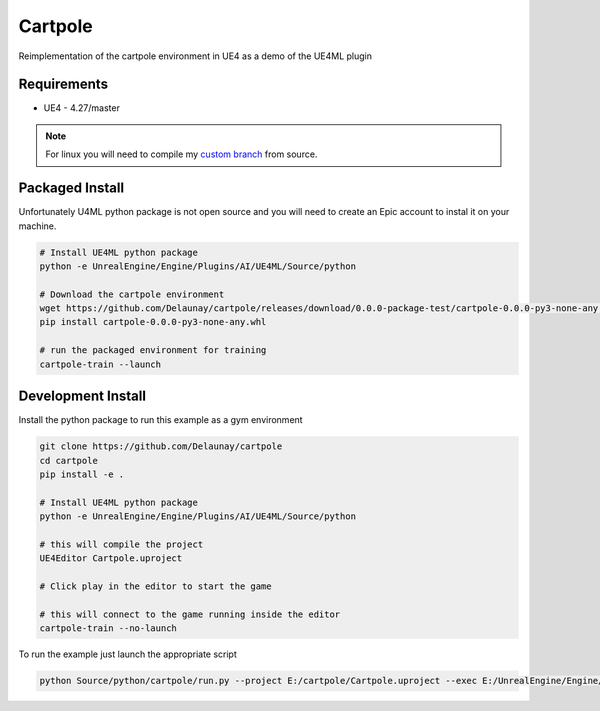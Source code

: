 Cartpole
========

.. image:: https://readthedocs.org/projects/cartpole/badge/?version=latest
   :target: https://cartpole.readthedocs.io/en/latest/?badge=latest
   :alt: Documentation Status

Reimplementation of the cartpole environment in UE4 as a demo of the UE4ML plugin

.. image:: Cartpole_big.png


Requirements
~~~~~~~~~~~~

* UE4 - 4.27/master


.. note::

   For linux you will need to compile my `custom branch <https://github.com/EpicGames/UnrealEngine/pull/8745>`_ from source.


Packaged Install
~~~~~~~~~~~~~~~~

Unfortunately U4ML python package is not open source and you will need to
create an Epic account to instal it on your machine.

.. code-block:: bash

   # Install UE4ML python package
   python -e UnrealEngine/Engine/Plugins/AI/UE4ML/Source/python

   # Download the cartpole environment
   wget https://github.com/Delaunay/cartpole/releases/download/0.0.0-package-test/cartpole-0.0.0-py3-none-any.whl
   pip install cartpole-0.0.0-py3-none-any.whl

   # run the packaged environment for training
   cartpole-train --launch


Development Install
~~~~~~~~~~~~~~~~~~~

Install the python package to run this example as a gym environment

.. code-block:: bash

   git clone https://github.com/Delaunay/cartpole
   cd cartpole
   pip install -e .

   # Install UE4ML python package
   python -e UnrealEngine/Engine/Plugins/AI/UE4ML/Source/python

   # this will compile the project
   UE4Editor Cartpole.uproject

   # Click play in the editor to start the game

   # this will connect to the game running inside the editor
   cartpole-train --no-launch


To run the example just launch the appropriate script

.. code-block:: bash

   python Source/python/cartpole/run.py --project E:/cartpole/Cartpole.uproject --exec E:/UnrealEngine/Engine/Binaries/Win64/UE4Editor.exe


.. raw:: html

   <iframe width="100%" height="315" src="https://www.youtube-nocookie.com/embed/dV_mkHu1wQ4" title="YouTube video player" frameborder="0" allow="accelerometer; autoplay; clipboard-write; encrypted-media; gyroscope; picture-in-picture" allowfullscreen></iframe>

